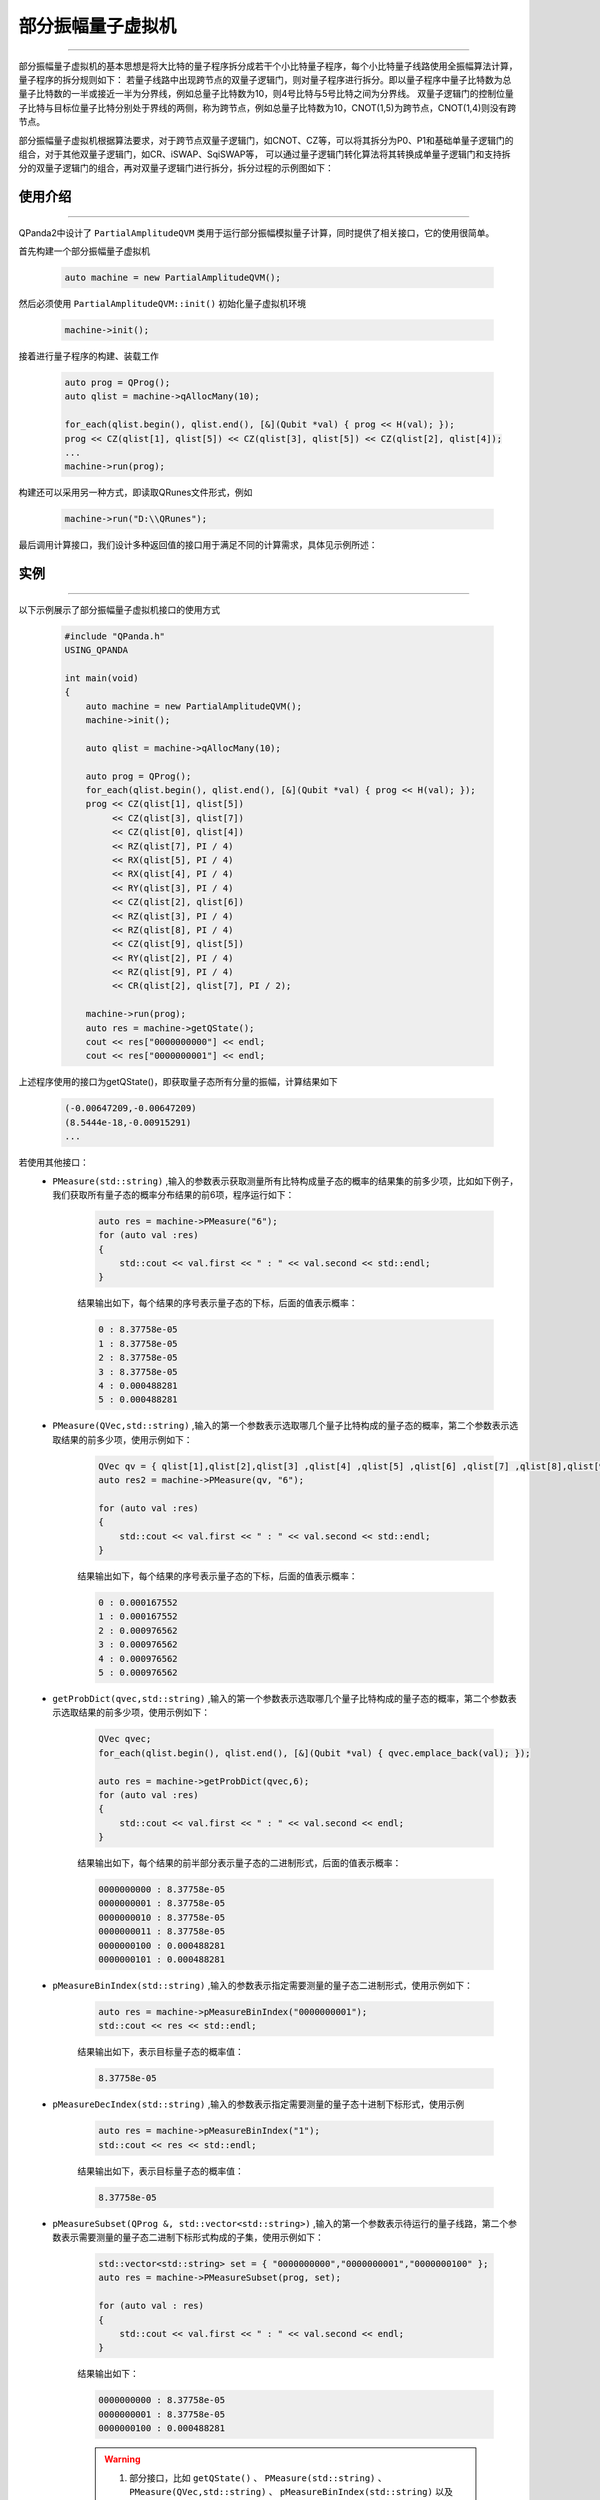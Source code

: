 .. _部分振幅量子虚拟机:

部分振幅量子虚拟机
===============
----

部分振幅量子虚拟机的基本思想是将大比特的量子程序拆分成若干个小比特量子程序，每个小比特量子线路使用全振幅算法计算，量子程序的拆分规则如下：
若量子线路中出现跨节点的双量子逻辑门，则对量子程序进行拆分。即以量子程序中量子比特数为总量子比特数的一半或接近一半为分界线，例如总量子比特数为10，则4号比特与5号比特之间为分界线。
双量子逻辑门的控制位量子比特与目标位量子比特分别处于界线的两侧，称为跨节点，例如总量子比特数为10，CNOT(1,5)为跨节点，CNOT(1,4)则没有跨节点。

部分振幅量子虚拟机根据算法要求，对于跨节点双量子逻辑门，如CNOT、CZ等，可以将其拆分为P0、P1和基础单量子逻辑门的组合，对于其他双量子逻辑门，如CR、iSWAP、SqiSWAP等，
可以通过量子逻辑门转化算法将其转换成单量子逻辑门和支持拆分的双量子逻辑门的组合，再对双量子逻辑门进行拆分，拆分过程的示例图如下：

.. image:: images/部分振幅.png
   :align: center  

使用介绍
>>>>>>>>>>>>>>>>
----

QPanda2中设计了 ``PartialAmplitudeQVM`` 类用于运行部分振幅模拟量子计算，同时提供了相关接口，它的使用很简单。

首先构建一个部分振幅量子虚拟机

    .. code-block:: c

        auto machine = new PartialAmplitudeQVM();

然后必须使用 ``PartialAmplitudeQVM::init()`` 初始化量子虚拟机环境

    .. code-block:: c

        machine->init();

接着进行量子程序的构建、装载工作

    .. code-block:: c

        auto prog = QProg();
        auto qlist = machine->qAllocMany(10);

        for_each(qlist.begin(), qlist.end(), [&](Qubit *val) { prog << H(val); });
        prog << CZ(qlist[1], qlist[5]) << CZ(qlist[3], qlist[5]) << CZ(qlist[2], qlist[4]);
        ...
        machine->run(prog);

构建还可以采用另一种方式，即读取QRunes文件形式，例如

    .. code-block:: c

        machine->run("D:\\QRunes");

最后调用计算接口，我们设计多种返回值的接口用于满足不同的计算需求，具体见示例所述：

实例
>>>>>>>>>>
----

.. _部分振幅示例程序:
以下示例展示了部分振幅量子虚拟机接口的使用方式

    .. code-block:: c

        #include "QPanda.h"
        USING_QPANDA

        int main(void)
        {
            auto machine = new PartialAmplitudeQVM();
            machine->init();

            auto qlist = machine->qAllocMany(10);

            auto prog = QProg();
            for_each(qlist.begin(), qlist.end(), [&](Qubit *val) { prog << H(val); });
            prog << CZ(qlist[1], qlist[5])
                 << CZ(qlist[3], qlist[7])
                 << CZ(qlist[0], qlist[4])
                 << RZ(qlist[7], PI / 4)
                 << RX(qlist[5], PI / 4)
                 << RX(qlist[4], PI / 4)
                 << RY(qlist[3], PI / 4)
                 << CZ(qlist[2], qlist[6])
                 << RZ(qlist[3], PI / 4)
                 << RZ(qlist[8], PI / 4)
                 << CZ(qlist[9], qlist[5])
                 << RY(qlist[2], PI / 4)
                 << RZ(qlist[9], PI / 4)
                 << CR(qlist[2], qlist[7], PI / 2);
                
            machine->run(prog);
            auto res = machine->getQState();
            cout << res["0000000000"] << endl;
            cout << res["0000000001"] << endl;

上述程序使用的接口为getQState()，即获取量子态所有分量的振幅，计算结果如下

    .. code-block:: c

        (-0.00647209,-0.00647209)
        (8.5444e-18,-0.00915291)
        ...

若使用其他接口：
    - ``PMeasure(std::string)`` ,输入的参数表示获取测量所有比特构成量子态的概率的结果集的前多少项，比如如下例子，我们获取所有量子态的概率分布结果的前6项，程序运行如下：

        .. code-block:: c

            auto res = machine->PMeasure("6");
            for (auto val :res)
            {
                std::cout << val.first << " : " << val.second << std::endl;
            }

        结果输出如下，每个结果的序号表示量子态的下标，后面的值表示概率：

        .. code-block:: c

            0 : 8.37758e-05
            1 : 8.37758e-05
            2 : 8.37758e-05
            3 : 8.37758e-05
            4 : 0.000488281
            5 : 0.000488281

    - ``PMeasure(QVec,std::string)`` ,输入的第一个参数表示选取哪几个量子比特构成的量子态的概率，第二个参数表示选取结果的前多少项，使用示例如下：

        .. code-block:: c

            QVec qv = { qlist[1],qlist[2],qlist[3] ,qlist[4] ,qlist[5] ,qlist[6] ,qlist[7] ,qlist[8],qlist[9] };
            auto res2 = machine->PMeasure(qv, "6");

            for (auto val :res)
            {
                std::cout << val.first << " : " << val.second << std::endl;
            }

        结果输出如下，每个结果的序号表示量子态的下标，后面的值表示概率：

        .. code-block:: c

            0 : 0.000167552
            1 : 0.000167552
            2 : 0.000976562
            3 : 0.000976562
            4 : 0.000976562
            5 : 0.000976562

    - ``getProbDict(qvec,std::string)`` ,输入的第一个参数表示选取哪几个量子比特构成的量子态的概率，第二个参数表示选取结果的前多少项，使用示例如下：

        .. code-block:: c

            QVec qvec;
            for_each(qlist.begin(), qlist.end(), [&](Qubit *val) { qvec.emplace_back(val); });

            auto res = machine->getProbDict(qvec,6);
            for (auto val :res)
            {
                std::cout << val.first << " : " << val.second << endl;
            }

        结果输出如下，每个结果的前半部分表示量子态的二进制形式，后面的值表示概率：

        .. code-block:: c

            0000000000 : 8.37758e-05
            0000000001 : 8.37758e-05
            0000000010 : 8.37758e-05
            0000000011 : 8.37758e-05
            0000000100 : 0.000488281
            0000000101 : 0.000488281

    - ``pMeasureBinIndex(std::string)`` ,输入的参数表示指定需要测量的量子态二进制形式，使用示例如下：

        .. code-block:: c

            auto res = machine->pMeasureBinIndex("0000000001");
            std::cout << res << std::endl;

        结果输出如下，表示目标量子态的概率值：

        .. code-block:: c

            8.37758e-05

    - ``pMeasureDecIndex(std::string)`` ,输入的参数表示指定需要测量的量子态十进制下标形式，使用示例

        .. code-block:: c

            auto res = machine->pMeasureBinIndex("1");
            std::cout << res << std::endl;

        结果输出如下，表示目标量子态的概率值：

        .. code-block:: c

            8.37758e-05

    - ``pMeasureSubset(QProg &, std::vector<std::string>)`` ,输入的第一个参数表示待运行的量子线路，第二个参数表示需要测量的量子态二进制下标形式构成的子集，使用示例如下：

        .. code-block:: c

            std::vector<std::string> set = { "0000000000","0000000001","0000000100" };
            auto res = machine->PMeasureSubset(prog, set);

            for (auto val : res)
            {
                std::cout << val.first << " : " << val.second << endl;
            }

        结果输出如下：

        .. code-block:: c

            0000000000 : 8.37758e-05
            0000000001 : 8.37758e-05
            0000000100 : 0.000488281

        .. warning::

            1. 部分接口，比如 ``getQState()`` 、 ``PMeasure(std::string)`` 、 ``PMeasure(QVec,std::string)`` 、 ``pMeasureBinIndex(std::string)`` 以及 ``pMeasureDecIndex(std::string)`` 等会在后续的版本中舍弃。
            2. 部分振幅虚拟机会保留 ``pMeasureSubset(QProg &, std::vector<std::string>)`` 接口。
